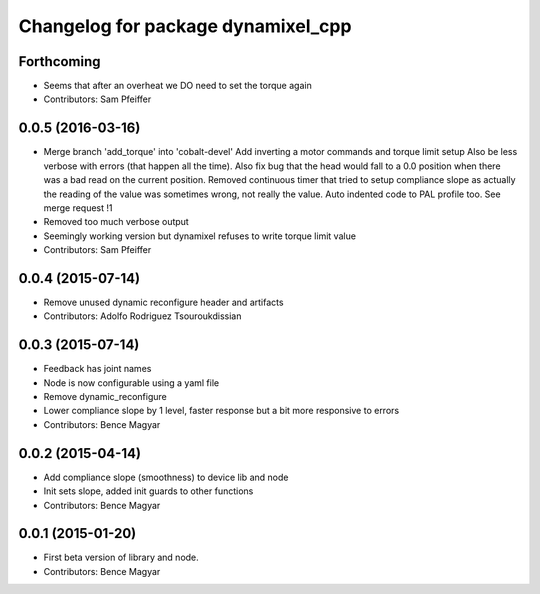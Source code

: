 ^^^^^^^^^^^^^^^^^^^^^^^^^^^^^^^^^^^
Changelog for package dynamixel_cpp
^^^^^^^^^^^^^^^^^^^^^^^^^^^^^^^^^^^

Forthcoming
-----------
* Seems that after an overheat we DO need to set the torque again
* Contributors: Sam Pfeiffer

0.0.5 (2016-03-16)
------------------
* Merge branch 'add_torque' into 'cobalt-devel'
  Add inverting a motor commands and torque limit setup
  Also be less verbose with errors (that happen all the time).
  Also fix bug that the head would fall to a 0.0 position when there was a bad read on the current position.
  Removed continuous timer that tried to setup compliance slope as actually the reading of the value was sometimes wrong, not really the value.
  Auto indented code to PAL profile too.
  See merge request !1
* Removed too much verbose output
* Seemingly working version but dynamixel refuses to write torque limit value
* Contributors: Sam Pfeiffer

0.0.4 (2015-07-14)
------------------
* Remove unused dynamic reconfigure header and artifacts
* Contributors: Adolfo Rodriguez Tsouroukdissian

0.0.3 (2015-07-14)
------------------
* Feedback has joint names
* Node is now configurable using a yaml file
* Remove dynamic_reconfigure
* Lower compliance slope by 1 level, faster response but a bit more responsive to errors
* Contributors: Bence Magyar

0.0.2 (2015-04-14)
------------------
* Add compliance slope (smoothness) to device lib and node
* Init sets slope, added init guards to other functions
* Contributors: Bence Magyar

0.0.1 (2015-01-20)
------------------
* First beta version of library and node.
* Contributors: Bence Magyar
